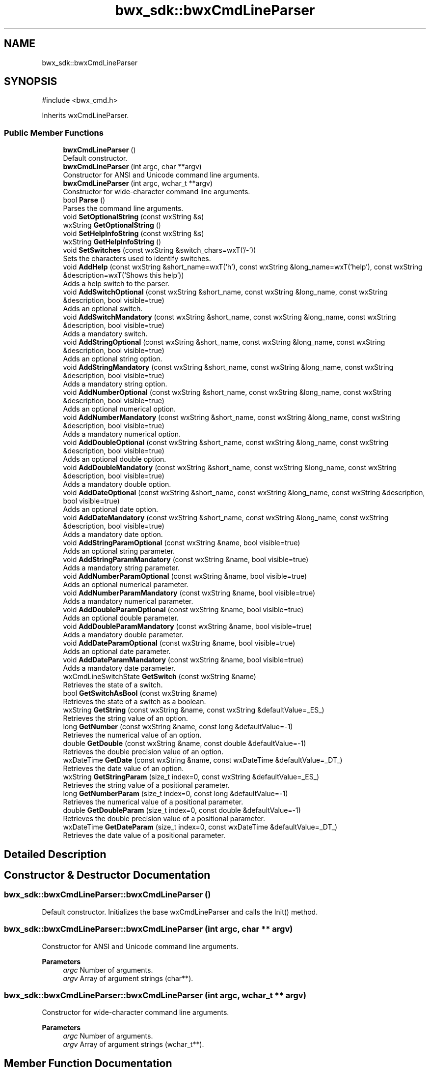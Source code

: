 .TH "bwx_sdk::bwxCmdLineParser" 3 "Version 1.0.0" "BWX SDK" \" -*- nroff -*-
.ad l
.nh
.SH NAME
bwx_sdk::bwxCmdLineParser
.SH SYNOPSIS
.br
.PP
.PP
\fR#include <bwx_cmd\&.h>\fP
.PP
Inherits wxCmdLineParser\&.
.SS "Public Member Functions"

.in +1c
.ti -1c
.RI "\fBbwxCmdLineParser\fP ()"
.br
.RI "Default constructor\&. "
.ti -1c
.RI "\fBbwxCmdLineParser\fP (int argc, char **argv)"
.br
.RI "Constructor for ANSI and Unicode command line arguments\&. "
.ti -1c
.RI "\fBbwxCmdLineParser\fP (int argc, wchar_t **argv)"
.br
.RI "Constructor for wide-character command line arguments\&. "
.ti -1c
.RI "bool \fBParse\fP ()"
.br
.RI "Parses the command line arguments\&. "
.ti -1c
.RI "void \fBSetOptionalString\fP (const wxString &s)"
.br
.ti -1c
.RI "wxString \fBGetOptionalString\fP ()"
.br
.ti -1c
.RI "void \fBSetHelpInfoString\fP (const wxString &s)"
.br
.ti -1c
.RI "wxString \fBGetHelpInfoString\fP ()"
.br
.ti -1c
.RI "void \fBSetSwitches\fP (const wxString &switch_chars=wxT('/\-'))"
.br
.RI "Sets the characters used to identify switches\&. "
.ti -1c
.RI "void \fBAddHelp\fP (const wxString &short_name=wxT('h'), const wxString &long_name=wxT('help'), const wxString &description=wxT('Shows this help'))"
.br
.RI "Adds a help switch to the parser\&. "
.ti -1c
.RI "void \fBAddSwitchOptional\fP (const wxString &short_name, const wxString &long_name, const wxString &description, bool visible=true)"
.br
.RI "Adds an optional switch\&. "
.ti -1c
.RI "void \fBAddSwitchMandatory\fP (const wxString &short_name, const wxString &long_name, const wxString &description, bool visible=true)"
.br
.RI "Adds a mandatory switch\&. "
.ti -1c
.RI "void \fBAddStringOptional\fP (const wxString &short_name, const wxString &long_name, const wxString &description, bool visible=true)"
.br
.RI "Adds an optional string option\&. "
.ti -1c
.RI "void \fBAddStringMandatory\fP (const wxString &short_name, const wxString &long_name, const wxString &description, bool visible=true)"
.br
.RI "Adds a mandatory string option\&. "
.ti -1c
.RI "void \fBAddNumberOptional\fP (const wxString &short_name, const wxString &long_name, const wxString &description, bool visible=true)"
.br
.RI "Adds an optional numerical option\&. "
.ti -1c
.RI "void \fBAddNumberMandatory\fP (const wxString &short_name, const wxString &long_name, const wxString &description, bool visible=true)"
.br
.RI "Adds a mandatory numerical option\&. "
.ti -1c
.RI "void \fBAddDoubleOptional\fP (const wxString &short_name, const wxString &long_name, const wxString &description, bool visible=true)"
.br
.RI "Adds an optional double option\&. "
.ti -1c
.RI "void \fBAddDoubleMandatory\fP (const wxString &short_name, const wxString &long_name, const wxString &description, bool visible=true)"
.br
.RI "Adds a mandatory double option\&. "
.ti -1c
.RI "void \fBAddDateOptional\fP (const wxString &short_name, const wxString &long_name, const wxString &description, bool visible=true)"
.br
.RI "Adds an optional date option\&. "
.ti -1c
.RI "void \fBAddDateMandatory\fP (const wxString &short_name, const wxString &long_name, const wxString &description, bool visible=true)"
.br
.RI "Adds a mandatory date option\&. "
.ti -1c
.RI "void \fBAddStringParamOptional\fP (const wxString &name, bool visible=true)"
.br
.RI "Adds an optional string parameter\&. "
.ti -1c
.RI "void \fBAddStringParamMandatory\fP (const wxString &name, bool visible=true)"
.br
.RI "Adds a mandatory string parameter\&. "
.ti -1c
.RI "void \fBAddNumberParamOptional\fP (const wxString &name, bool visible=true)"
.br
.RI "Adds an optional numerical parameter\&. "
.ti -1c
.RI "void \fBAddNumberParamMandatory\fP (const wxString &name, bool visible=true)"
.br
.RI "Adds a mandatory numerical parameter\&. "
.ti -1c
.RI "void \fBAddDoubleParamOptional\fP (const wxString &name, bool visible=true)"
.br
.RI "Adds an optional double parameter\&. "
.ti -1c
.RI "void \fBAddDoubleParamMandatory\fP (const wxString &name, bool visible=true)"
.br
.RI "Adds a mandatory double parameter\&. "
.ti -1c
.RI "void \fBAddDateParamOptional\fP (const wxString &name, bool visible=true)"
.br
.RI "Adds an optional date parameter\&. "
.ti -1c
.RI "void \fBAddDateParamMandatory\fP (const wxString &name, bool visible=true)"
.br
.RI "Adds a mandatory date parameter\&. "
.ti -1c
.RI "wxCmdLineSwitchState \fBGetSwitch\fP (const wxString &name)"
.br
.RI "Retrieves the state of a switch\&. "
.ti -1c
.RI "bool \fBGetSwitchAsBool\fP (const wxString &name)"
.br
.RI "Retrieves the state of a switch as a boolean\&. "
.ti -1c
.RI "wxString \fBGetString\fP (const wxString &name, const wxString &defaultValue=_ES_)"
.br
.RI "Retrieves the string value of an option\&. "
.ti -1c
.RI "long \fBGetNumber\fP (const wxString &name, const long &defaultValue=\-1)"
.br
.RI "Retrieves the numerical value of an option\&. "
.ti -1c
.RI "double \fBGetDouble\fP (const wxString &name, const double &defaultValue=\-1)"
.br
.RI "Retrieves the double precision value of an option\&. "
.ti -1c
.RI "wxDateTime \fBGetDate\fP (const wxString &name, const wxDateTime &defaultValue=_DT_)"
.br
.RI "Retrieves the date value of an option\&. "
.ti -1c
.RI "wxString \fBGetStringParam\fP (size_t index=0, const wxString &defaultValue=_ES_)"
.br
.RI "Retrieves the string value of a positional parameter\&. "
.ti -1c
.RI "long \fBGetNumberParam\fP (size_t index=0, const long &defaultValue=\-1)"
.br
.RI "Retrieves the numerical value of a positional parameter\&. "
.ti -1c
.RI "double \fBGetDoubleParam\fP (size_t index=0, const double &defaultValue=\-1)"
.br
.RI "Retrieves the double precision value of a positional parameter\&. "
.ti -1c
.RI "wxDateTime \fBGetDateParam\fP (size_t index=0, const wxDateTime &defaultValue=_DT_)"
.br
.RI "Retrieves the date value of a positional parameter\&. "
.in -1c
.SH "Detailed Description"
.PP 
.SH "Constructor & Destructor Documentation"
.PP 
.SS "bwx_sdk::bwxCmdLineParser::bwxCmdLineParser ()"

.PP
Default constructor\&. Initializes the base wxCmdLineParser and calls the Init() method\&. 
.SS "bwx_sdk::bwxCmdLineParser::bwxCmdLineParser (int argc, char ** argv)"

.PP
Constructor for ANSI and Unicode command line arguments\&. 
.PP
\fBParameters\fP
.RS 4
\fIargc\fP Number of arguments\&. 
.br
\fIargv\fP Array of argument strings (char**)\&. 
.RE
.PP

.SS "bwx_sdk::bwxCmdLineParser::bwxCmdLineParser (int argc, wchar_t ** argv)"

.PP
Constructor for wide-character command line arguments\&. 
.PP
\fBParameters\fP
.RS 4
\fIargc\fP Number of arguments\&. 
.br
\fIargv\fP Array of argument strings (wchar_t**)\&. 
.RE
.PP

.SH "Member Function Documentation"
.PP 
.SS "void bwx_sdk::bwxCmdLineParser::AddDateMandatory (const wxString & short_name, const wxString & long_name, const wxString & description, bool visible = \fRtrue\fP)"

.PP
Adds a mandatory date option\&. 
.PP
\fBParameters\fP
.RS 4
\fIshort_name\fP Short name of the option\&. 
.br
\fIlong_name\fP Long name of the option\&. 
.br
\fIdescription\fP Description of the option\&. 
.br
\fIvisible\fP Flag indicating whether the option is visible\&. 
.RE
.PP

.SS "void bwx_sdk::bwxCmdLineParser::AddDateOptional (const wxString & short_name, const wxString & long_name, const wxString & description, bool visible = \fRtrue\fP)"

.PP
Adds an optional date option\&. 
.PP
\fBParameters\fP
.RS 4
\fIshort_name\fP Short name of the option\&. 
.br
\fIlong_name\fP Long name of the option\&. 
.br
\fIdescription\fP Description of the option\&. 
.br
\fIvisible\fP Flag indicating whether the option is visible\&. 
.RE
.PP

.SS "void bwx_sdk::bwxCmdLineParser::AddDateParamMandatory (const wxString & name, bool visible = \fRtrue\fP)"

.PP
Adds a mandatory date parameter\&. 
.PP
\fBParameters\fP
.RS 4
\fIname\fP Name of the parameter\&. 
.br
\fIvisible\fP Flag indicating whether the parameter is visible\&. 
.RE
.PP

.SS "void bwx_sdk::bwxCmdLineParser::AddDateParamOptional (const wxString & name, bool visible = \fRtrue\fP)"

.PP
Adds an optional date parameter\&. 
.PP
\fBParameters\fP
.RS 4
\fIname\fP Name of the parameter\&. 
.br
\fIvisible\fP Flag indicating whether the parameter is visible\&. 
.RE
.PP

.SS "void bwx_sdk::bwxCmdLineParser::AddDoubleMandatory (const wxString & short_name, const wxString & long_name, const wxString & description, bool visible = \fRtrue\fP)"

.PP
Adds a mandatory double option\&. 
.PP
\fBParameters\fP
.RS 4
\fIshort_name\fP Short name of the option\&. 
.br
\fIlong_name\fP Long name of the option\&. 
.br
\fIdescription\fP Description of the option\&. 
.br
\fIvisible\fP Flag indicating whether the option is visible\&. 
.RE
.PP

.SS "void bwx_sdk::bwxCmdLineParser::AddDoubleOptional (const wxString & short_name, const wxString & long_name, const wxString & description, bool visible = \fRtrue\fP)"

.PP
Adds an optional double option\&. 
.PP
\fBParameters\fP
.RS 4
\fIshort_name\fP Short name of the option\&. 
.br
\fIlong_name\fP Long name of the option\&. 
.br
\fIdescription\fP Description of the option\&. 
.br
\fIvisible\fP Flag indicating whether the option is visible\&. 
.RE
.PP

.SS "void bwx_sdk::bwxCmdLineParser::AddDoubleParamMandatory (const wxString & name, bool visible = \fRtrue\fP)"

.PP
Adds a mandatory double parameter\&. 
.PP
\fBParameters\fP
.RS 4
\fIname\fP Name of the parameter\&. 
.br
\fIvisible\fP Flag indicating whether the parameter is visible\&. 
.RE
.PP

.SS "void bwx_sdk::bwxCmdLineParser::AddDoubleParamOptional (const wxString & name, bool visible = \fRtrue\fP)"

.PP
Adds an optional double parameter\&. 
.PP
\fBParameters\fP
.RS 4
\fIname\fP Name of the parameter\&. 
.br
\fIvisible\fP Flag indicating whether the parameter is visible\&. 
.RE
.PP

.SS "void bwx_sdk::bwxCmdLineParser::AddHelp (const wxString & short_name = \fRwxT('h')\fP, const wxString & long_name = \fRwxT('help')\fP, const wxString & description = \fRwxT('Shows this help')\fP)"

.PP
Adds a help switch to the parser\&. The help switch will display usage information\&.
.PP
\fBParameters\fP
.RS 4
\fIshort_name\fP Short name of the help switch\&. 
.br
\fIlong_name\fP Long name of the help switch\&. 
.br
\fIdescription\fP Description of the help switch\&. 
.RE
.PP

.SS "void bwx_sdk::bwxCmdLineParser::AddNumberMandatory (const wxString & short_name, const wxString & long_name, const wxString & description, bool visible = \fRtrue\fP)"

.PP
Adds a mandatory numerical option\&. 
.PP
\fBParameters\fP
.RS 4
\fIshort_name\fP Short name of the option\&. 
.br
\fIlong_name\fP Long name of the option\&. 
.br
\fIdescription\fP Description of the option\&. 
.br
\fIvisible\fP Flag indicating whether the option is visible\&. 
.RE
.PP

.SS "void bwx_sdk::bwxCmdLineParser::AddNumberOptional (const wxString & short_name, const wxString & long_name, const wxString & description, bool visible = \fRtrue\fP)"

.PP
Adds an optional numerical option\&. 
.PP
\fBParameters\fP
.RS 4
\fIshort_name\fP Short name of the option\&. 
.br
\fIlong_name\fP Long name of the option\&. 
.br
\fIdescription\fP Description of the option\&. 
.br
\fIvisible\fP Flag indicating whether the option is visible\&. 
.RE
.PP

.SS "void bwx_sdk::bwxCmdLineParser::AddNumberParamMandatory (const wxString & name, bool visible = \fRtrue\fP)"

.PP
Adds a mandatory numerical parameter\&. 
.PP
\fBParameters\fP
.RS 4
\fIname\fP Name of the parameter\&. 
.br
\fIvisible\fP Flag indicating whether the parameter is visible\&. 
.RE
.PP

.SS "void bwx_sdk::bwxCmdLineParser::AddNumberParamOptional (const wxString & name, bool visible = \fRtrue\fP)"

.PP
Adds an optional numerical parameter\&. 
.PP
\fBParameters\fP
.RS 4
\fIname\fP Name of the parameter\&. 
.br
\fIvisible\fP Flag indicating whether the parameter is visible\&. 
.RE
.PP

.SS "void bwx_sdk::bwxCmdLineParser::AddStringMandatory (const wxString & short_name, const wxString & long_name, const wxString & description, bool visible = \fRtrue\fP)"

.PP
Adds a mandatory string option\&. 
.PP
\fBParameters\fP
.RS 4
\fIshort_name\fP Short name of the option\&. 
.br
\fIlong_name\fP Long name of the option\&. 
.br
\fIdescription\fP Description of the option\&. 
.br
\fIvisible\fP Flag indicating whether the option is visible\&. 
.RE
.PP

.SS "void bwx_sdk::bwxCmdLineParser::AddStringOptional (const wxString & short_name, const wxString & long_name, const wxString & description, bool visible = \fRtrue\fP)"

.PP
Adds an optional string option\&. 
.PP
\fBParameters\fP
.RS 4
\fIshort_name\fP Short name of the option\&. 
.br
\fIlong_name\fP Long name of the option\&. 
.br
\fIdescription\fP Description of the option\&. 
.br
\fIvisible\fP Flag indicating whether the option is visible\&. 
.RE
.PP

.SS "void bwx_sdk::bwxCmdLineParser::AddStringParamMandatory (const wxString & name, bool visible = \fRtrue\fP)"

.PP
Adds a mandatory string parameter\&. 
.PP
\fBParameters\fP
.RS 4
\fIname\fP Name of the parameter\&. 
.br
\fIvisible\fP Flag indicating whether the parameter is visible\&. 
.RE
.PP

.SS "void bwx_sdk::bwxCmdLineParser::AddStringParamOptional (const wxString & name, bool visible = \fRtrue\fP)"

.PP
Adds an optional string parameter\&. This method adds a positional parameter for string values\&.
.PP
\fBParameters\fP
.RS 4
\fIname\fP Name of the parameter\&. 
.br
\fIvisible\fP Flag indicating whether the parameter is visible\&. 
.RE
.PP

.SS "void bwx_sdk::bwxCmdLineParser::AddSwitchMandatory (const wxString & short_name, const wxString & long_name, const wxString & description, bool visible = \fRtrue\fP)"

.PP
Adds a mandatory switch\&. This method adds a command line switch that is mandatory\&.
.PP
\fBParameters\fP
.RS 4
\fIshort_name\fP Short name of the switch\&. 
.br
\fIlong_name\fP Long name of the switch\&. 
.br
\fIdescription\fP Description of the switch\&. 
.br
\fIvisible\fP Flag indicating whether the switch is visible\&. 
.RE
.PP

.SS "void bwx_sdk::bwxCmdLineParser::AddSwitchOptional (const wxString & short_name, const wxString & long_name, const wxString & description, bool visible = \fRtrue\fP)"

.PP
Adds an optional switch\&. This method adds a command line switch that is optional\&. If not visible, the switch is hidden from the help output\&.
.PP
\fBParameters\fP
.RS 4
\fIshort_name\fP Short name of the switch\&. 
.br
\fIlong_name\fP Long name of the switch\&. 
.br
\fIdescription\fP Description of the switch\&. 
.br
\fIvisible\fP Flag indicating whether the switch is visible\&. 
.RE
.PP

.SS "wxDateTime bwx_sdk::bwxCmdLineParser::GetDate (const wxString & name, const wxDateTime & defaultValue = \fR_DT_\fP)"

.PP
Retrieves the date value of an option\&. 
.PP
\fBParameters\fP
.RS 4
\fIname\fP Name of the option\&. 
.br
\fIdefaultValue\fP Default date returned if the option is not found or invalid\&. 
.RE
.PP
\fBReturns\fP
.RS 4
The date value of the option\&. 
.RE
.PP

.SS "wxDateTime bwx_sdk::bwxCmdLineParser::GetDateParam (size_t index = \fR0\fP, const wxDateTime & defaultValue = \fR_DT_\fP)"

.PP
Retrieves the date value of a positional parameter\&. 
.PP
\fBParameters\fP
.RS 4
\fIindex\fP Index of the parameter\&. 
.br
\fIdefaultValue\fP Default date returned if the parameter is not provided or invalid\&. 
.RE
.PP
\fBReturns\fP
.RS 4
The date value of the parameter\&. 
.RE
.PP

.SS "double bwx_sdk::bwxCmdLineParser::GetDouble (const wxString & name, const double & defaultValue = \fR\-1\fP)"

.PP
Retrieves the double precision value of an option\&. 
.PP
\fBParameters\fP
.RS 4
\fIname\fP Name of the option\&. 
.br
\fIdefaultValue\fP Default value returned if the option is not found\&. 
.RE
.PP
\fBReturns\fP
.RS 4
The double value of the option\&. 
.RE
.PP

.SS "double bwx_sdk::bwxCmdLineParser::GetDoubleParam (size_t index = \fR0\fP, const double & defaultValue = \fR\-1\fP)"

.PP
Retrieves the double precision value of a positional parameter\&. 
.PP
\fBParameters\fP
.RS 4
\fIindex\fP Index of the parameter\&. 
.br
\fIdefaultValue\fP Default value returned if the parameter is not provided\&. 
.RE
.PP
\fBReturns\fP
.RS 4
The double value of the parameter\&. 
.RE
.PP

.SS "wxString bwx_sdk::bwxCmdLineParser::GetHelpInfoString ()\fR [inline]\fP"

.SS "long bwx_sdk::bwxCmdLineParser::GetNumber (const wxString & name, const long & defaultValue = \fR\-1\fP)"

.PP
Retrieves the numerical value of an option\&. 
.PP
\fBParameters\fP
.RS 4
\fIname\fP Name of the option\&. 
.br
\fIdefaultValue\fP Default value returned if the option is not found\&. 
.RE
.PP
\fBReturns\fP
.RS 4
The numerical value of the option\&. 
.RE
.PP

.SS "long bwx_sdk::bwxCmdLineParser::GetNumberParam (size_t index = \fR0\fP, const long & defaultValue = \fR\-1\fP)"

.PP
Retrieves the numerical value of a positional parameter\&. 
.PP
\fBParameters\fP
.RS 4
\fIindex\fP Index of the parameter\&. 
.br
\fIdefaultValue\fP Default value returned if the parameter is not provided\&. 
.RE
.PP
\fBReturns\fP
.RS 4
The numerical value of the parameter\&. 
.RE
.PP

.SS "wxString bwx_sdk::bwxCmdLineParser::GetOptionalString ()\fR [inline]\fP"

.SS "wxString bwx_sdk::bwxCmdLineParser::GetString (const wxString & name, const wxString & defaultValue = \fR_ES_\fP)"

.PP
Retrieves the string value of an option\&. 
.PP
\fBParameters\fP
.RS 4
\fIname\fP Name of the option\&. 
.br
\fIdefaultValue\fP Default value returned if the option is not found\&. 
.RE
.PP
\fBReturns\fP
.RS 4
The string value of the option\&. 
.RE
.PP

.SS "wxString bwx_sdk::bwxCmdLineParser::GetStringParam (size_t index = \fR0\fP, const wxString & defaultValue = \fR_ES_\fP)"

.PP
Retrieves the string value of a positional parameter\&. 
.PP
\fBParameters\fP
.RS 4
\fIindex\fP Index of the parameter\&. 
.br
\fIdefaultValue\fP Default value returned if the parameter is not provided\&. 
.RE
.PP
\fBReturns\fP
.RS 4
The string value of the parameter\&. 
.RE
.PP

.SS "wxCmdLineSwitchState bwx_sdk::bwxCmdLineParser::GetSwitch (const wxString & name)"

.PP
Retrieves the state of a switch\&. 
.PP
\fBParameters\fP
.RS 4
\fIname\fP Name of the switch\&. 
.RE
.PP
\fBReturns\fP
.RS 4
The state of the switch\&. 
.RE
.PP

.PP
Referenced by \fBGetSwitchAsBool()\fP\&.
.SS "bool bwx_sdk::bwxCmdLineParser::GetSwitchAsBool (const wxString & name)"

.PP
Retrieves the state of a switch as a boolean\&. 
.PP
\fBParameters\fP
.RS 4
\fIname\fP Name of the switch\&. 
.RE
.PP
\fBReturns\fP
.RS 4
True if the switch is present; false otherwise\&. 
.RE
.PP

.PP
References \fBGetSwitch()\fP\&.
.SS "bool bwx_sdk::bwxCmdLineParser::Parse ()"

.PP
Parses the command line arguments\&. If only one argument is provided, a help message is printed\&. The function then calls the base class parser and returns false if an error occurred or if help was requested\&.
.PP
\fBReturns\fP
.RS 4
True if parsing was successful; false otherwise\&. 
.RE
.PP

.SS "void bwx_sdk::bwxCmdLineParser::SetHelpInfoString (const wxString & s)\fR [inline]\fP"

.SS "void bwx_sdk::bwxCmdLineParser::SetOptionalString (const wxString & s)\fR [inline]\fP"

.SS "void bwx_sdk::bwxCmdLineParser::SetSwitches (const wxString & switch_chars = \fRwxT('/\-')\fP)"

.PP
Sets the characters used to identify switches\&. 
.PP
\fBParameters\fP
.RS 4
\fIswitch_chars\fP String containing the switch characters\&. 
.RE
.PP


.SH "Author"
.PP 
Generated automatically by Doxygen for BWX SDK from the source code\&.
